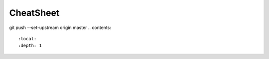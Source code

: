 .. module:: Gitlab-Sesyn

.. _api:

CheatSheet
=====
git push --set-upstream origin master
.. contents::
   :local:
   :depth: 1